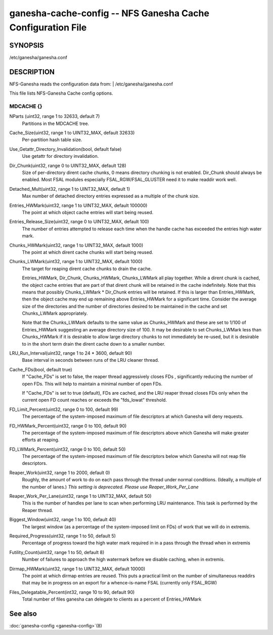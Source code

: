===================================================================
ganesha-cache-config -- NFS Ganesha Cache Configuration File
===================================================================

.. program:: ganesha-cache-config


SYNOPSIS
==========================================================

| /etc/ganesha/ganesha.conf

DESCRIPTION
==========================================================

NFS-Ganesha reads the configuration data from:
| /etc/ganesha/ganesha.conf

This file lists NFS-Ganesha Cache config options.

MDCACHE {}
--------------------------------------------------------------------------------

NParts (uint32, range 1 to 32633, default 7)
    Partitions in the MDCACHE tree.

Cache_Size(uint32, range 1 to UINT32_MAX, default 32633)
    Per-partition hash table size.

Use_Getattr_Directory_Invalidation(bool, default false)
    Use getattr for directory invalidation.

Dir_Chunk(uint32, range 0 to UINT32_MAX, default 128)
    Size of per-directory dirent cache chunks, 0 means directory chunking is not
    enabled. Dir_Chunk should always be enabled. Most FSAL modules especially
    FSAL_RGW/FSAL_GLUSTER need it to make readdir work well.

Detached_Mult(uint32, range 1 to UINT32_MAX, default 1)
    Max number of detached directory entries expressed as a multiple of the
    chunk size.

Entries_HWMark(uint32, range 1 to UINT32_MAX, default 100000)
    The point at which object cache entries will start being reused.

Entries_Release_Size(uint32, range 0 to UINT32_MAX, default 100)
    The number of entries attempted to release each time when the handle
    cache has exceeded the entries high water mark.

Chunks_HWMark(uint32, range 1 to UINT32_MAX, default 1000)
    The point at which dirent cache chunks will start being reused.

Chunks_LWMark(uint32, range 1 to UINT32_MAX, default 1000)
    The target for reaping dirent cache chunks to drain the cache.

    Entries_HWMark, Dir_Chunk, Chunks_HWMark, Chunks_LWMark all play together.
    While a dirent chunk is cached, the object cache entries that are part of
    that dirent chunk will be retained in the cache indefinitely. Note that
    this means that possibly Chunks_LWMark * Dir_Chunk entries will be retained.
    If this is larger than Entries_HWMark, then the object cache may end up
    remaining above Entries_HWMark for a significant time. Consider the average
    size of the directories and the number of directories desired to be
    maintained in the cache and set Chunks_LWMark appropriately.

    Note that the Chunks_LWMark defaults to the same value as Chunks_HWMark
    and these are set to 1/100 of Entries_HWMark suggesting an average directory
    size of 100. It may be desirable to set Chunks_LWMark less than Chunks_HWMark
    if it is desirable to allow large directory chunks to not immediately be
    re-used, but it is desirable to in the short term drain the dirent cache
    down to a smaller number.

LRU_Run_Interval(uint32, range 1 to 24 * 3600, default 90)
    Base interval in seconds between runs of the LRU cleaner thread.

Cache_FDs(bool, default true)
    If "Cache_FDs" is set to false, the reaper thread aggressively
    closes FDs , significantly reducing the number of open FDs.
    This will help to maintain a minimal number of open FDs.

    If "Cache_FDs" is set to true (default), FDs are cached, and the
    LRU reaper thread closes FDs only when the current open FD count
    reaches or exceeds the "fds_lowat" threshold.

FD_Limit_Percent(uint32, range 0 to 100, default 99)
    The percentage of the system-imposed maximum of file descriptors at which
    Ganesha will deny requests.

FD_HWMark_Percent(uint32, range 0 to 100, default 90)
    The percentage of the system-imposed maximum of file descriptors above which
    Ganesha will make greater efforts at reaping.

FD_LWMark_Percent(uint32, range 0 to 100, default 50)
    The percentage of the system-imposed maximum of file descriptors below which
    Ganesha will not reap file descriptors.

Reaper_Work(uint32, range 1 to 2000, default 0)
    Roughly, the amount of work to do on each pass through the thread under
    normal conditions.  (Ideally, a multiple of the number of lanes.)  *This
    setting is deprecated.  Please use Reaper_Work_Per_Lane*

Reaper_Work_Per_Lane(uint32, range 1 to UINT32_MAX, default 50)
    This is the number of handles per lane to scan when performing LRU
    maintenance.  This task is performed by the Reaper thread.

Biggest_Window(uint32, range 1 to 100, default 40)
    The largest window (as a percentage of the system-imposed limit on FDs) of
    work that we will do in extremis.

Required_Progress(uint32, range 1 to 50, default 5)
    Percentage of progress toward the high water mark required in in a pass
    through the thread when in extremis

Futility_Count(uint32, range 1 to 50, default 8)
    Number of failures to approach the high watermark before we disable caching,
    when in extremis.

Dirmap_HWMark(uint32, range 1 to UINT32_MAX, default 10000)
    The point at which dirmap entries are reused.  This puts a practical limit
    on the number of simultaneous readdirs that may be in progress on an export
    for a whence-is-name FSAL (currently only FSAL_RGW)

Files_Delegatable_Percent(int32, range 10 to 90, default 90)
    Total number of files ganesha can delegate to clients as a percent of
    Entries_HWMark

See also
==============================
:doc:`ganesha-config <ganesha-config>`\(8)
